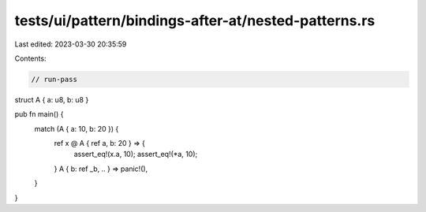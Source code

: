 tests/ui/pattern/bindings-after-at/nested-patterns.rs
=====================================================

Last edited: 2023-03-30 20:35:59

Contents:

.. code-block:: rs

    // run-pass


struct A { a: u8, b: u8 }

pub fn main() {
    match (A { a: 10, b: 20 }) {
        ref x @ A { ref a, b: 20 } => {
            assert_eq!(x.a, 10);
            assert_eq!(*a, 10);
        }
        A { b: ref _b, .. } => panic!(),
    }
}


